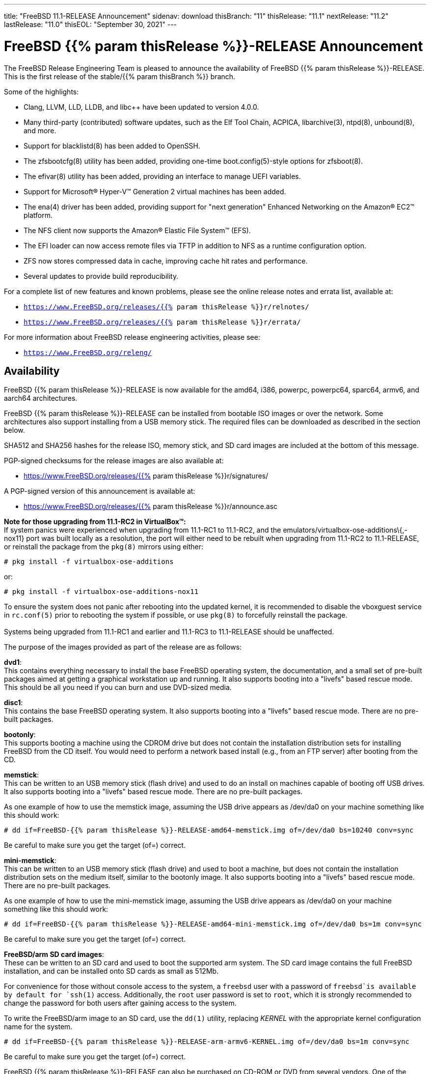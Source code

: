 ---
title: "FreeBSD 11.1-RELEASE Announcement"
sidenav: download
thisBranch: "11"
thisRelease: "11.1"
nextRelease: "11.2"
lastRelease: "11.0"
thisEOL: "September 30, 2021"
---

= FreeBSD {{% param thisRelease %}}-RELEASE Announcement

The FreeBSD Release Engineering Team is pleased to announce the availability of FreeBSD {{% param thisRelease %}}-RELEASE. This is the first release of the stable/{{% param thisBranch %}} branch.

Some of the highlights:

* Clang, LLVM, LLD, LLDB, and libc++ have been updated to version 4.0.0.
* Many third-party (contributed) software updates, such as the Elf Tool Chain, ACPICA, libarchive(3), ntpd(8), unbound(8), and more.
* Support for blacklistd(8) has been added to OpenSSH.
* The zfsbootcfg(8) utility has been added, providing one-time boot.config(5)-style options for zfsboot(8).
* The efivar(8) utility has been added, providing an interface to manage UEFI variables.
* Support for Microsoft(R) Hyper-V(TM) Generation 2 virtual machines has been added.
* The ena(4) driver has been added, providing support for "next generation" Enhanced Networking on the Amazon(R) EC2(TM) platform.
* The NFS client now supports the Amazon(R) Elastic File System(TM) (EFS).
* The EFI loader can now access remote files via TFTP in addition to NFS as a runtime configuration option.
* ZFS now stores compressed data in cache, improving cache hit rates and performance.
* Several updates to provide build reproducibility.

For a complete list of new features and known problems, please see the online release notes and errata list, available at:

* `https://www.FreeBSD.org/releases/{{% param thisRelease %}}r/relnotes/`
* `https://www.FreeBSD.org/releases/{{% param thisRelease %}}r/errata/`

For more information about FreeBSD release engineering activities, please see:

* `https://www.FreeBSD.org/releng/`

== Availability

FreeBSD {{% param thisRelease %}}-RELEASE is now available for the amd64, i386, powerpc, powerpc64, sparc64, armv6, and aarch64 architectures.

FreeBSD {{% param thisRelease %}}-RELEASE can be installed from bootable ISO images or over the network. Some architectures also support installing from a USB memory stick. The required files can be downloaded as described in the section below.

SHA512 and SHA256 hashes for the release ISO, memory stick, and SD card images are included at the bottom of this message.

PGP-signed checksums for the release images are also available at:

* https://www.FreeBSD.org/releases/{{% param thisRelease %}}r/signatures/

A PGP-signed version of this announcement is available at:

* https://www.FreeBSD.org/releases/{{% param thisRelease %}}r/announce.asc

*Note for those upgrading from 11.1-RC2 in VirtualBox(TM):* +
If system panics were experienced when upgrading from 11.1-RC1 to 11.1-RC2, and the emulators/virtualbox-ose-additions\{,-nox11} port was built locally as a resolution, the port will either need to be rebuilt when upgrading from 11.1-RC2 to 11.1-RELEASE, or reinstall the package from the `pkg(8)` mirrors using either:

`# pkg install -f virtualbox-ose-additions`

or:

`# pkg install -f virtualbox-ose-additions-nox11`

To ensure the system does not panic after rebooting into the updated kernel, it is recommended to disable the vboxguest service in `rc.conf(5)` prior to rebooting the system if possible, or use `pkg(8)` to forcefully reinstall the package. +
 +
Systems being upgraded from 11.1-RC1 and earlier and 11.1-RC3 to 11.1-RELEASE should be unaffected.

The purpose of the images provided as part of the release are as follows:

*dvd1*: +
This contains everything necessary to install the base FreeBSD operating system, the documentation, and a small set of pre-built packages aimed at getting a graphical workstation up and running. It also supports booting into a "livefs" based rescue mode. This should be all you need if you can burn and use DVD-sized media.

*disc1*: +
This contains the base FreeBSD operating system. It also supports booting into a "livefs" based rescue mode. There are no pre-built packages.

*bootonly*: +
This supports booting a machine using the CDROM drive but does not contain the installation distribution sets for installing FreeBSD from the CD itself. You would need to perform a network based install (e.g., from an FTP server) after booting from the CD.

*memstick*: +
This can be written to an USB memory stick (flash drive) and used to do an install on machines capable of booting off USB drives. It also supports booting into a "livefs" based rescue mode. There are no pre-built packages.

As one example of how to use the memstick image, assuming the USB drive appears as /dev/da0 on your machine something like this should work:

....
# dd if=FreeBSD-{{% param thisRelease %}}-RELEASE-amd64-memstick.img of=/dev/da0 bs=10240 conv=sync
....

Be careful to make sure you get the target (of=) correct.

*mini-memstick*: +
This can be written to an USB memory stick (flash drive) and used to boot a machine, but does not contain the installation distribution sets on the medium itself, similar to the bootonly image. It also supports booting into a "livefs" based rescue mode. There are no pre-built packages.

As one example of how to use the mini-memstick image, assuming the USB drive appears as /dev/da0 on your machine something like this should work:

....
# dd if=FreeBSD-{{% param thisRelease %}}-RELEASE-amd64-mini-memstick.img of=/dev/da0 bs=1m conv=sync
....

Be careful to make sure you get the target (of=) correct.

*FreeBSD/arm SD card images*: +
These can be written to an SD card and used to boot the supported arm system. The SD card image contains the full FreeBSD installation, and can be installed onto SD cards as small as 512Mb.

For convenience for those without console access to the system, a `freebsd` user with a password of `freebsd`is available by default for `ssh(1)` access. Additionally, the `root` user password is set to `root`, which it is strongly recommended to change the password for both users after gaining access to the system.

To write the FreeBSD/arm image to an SD card, use the `dd(1)` utility, replacing _KERNEL_ with the appropriate kernel configuration name for the system.

....
# dd if=FreeBSD-{{% param thisRelease %}}-RELEASE-arm-armv6-KERNEL.img of=/dev/da0 bs=1m conv=sync
....

Be careful to make sure you get the target (of=) correct.

FreeBSD {{% param thisRelease %}}-RELEASE can also be purchased on CD-ROM or DVD from several vendors. One of the vendors that will be offering FreeBSD {{% param thisRelease %}}-based products is:

* FreeBSD Mall, Inc.` https://www.freebsdmall.com`

Pre-installed virtual machine images are also available for the amd64 (x86_64), i386 (x86_32), and AArch64 (arm64) architectures in `QCOW2`, `VHD`, and `VMDK` disk image formats, as well as raw (unformatted) images.

FreeBSD {{% param thisRelease %}}-RELEASE amd64 is also available on these cloud hosting platforms:

* Amazon(R) EC2(TM): +
AMIs are available in the following regions:
+
....
ap-south-1 region: ami-8a760ee5
eu-west-2 region: ami-f2425396
eu-west-1 region: ami-5302ec2a
ap-northeast-2 region: ami-f575ab9b
ap-northeast-1 region: ami-0a50b66c
sa-east-1 region: ami-9ad8acf6
ca-central-1 region: ami-622e9106
ap-southeast-1 region: ami-6d75e50e
ap-southeast-2 region: ami-bda2bede
eu-central-1 region: ami-7588251a
us-east-1 region: ami-70504266
us-east-2 region: ami-0d725268
us-west-1 region: ami-8b0128eb
us-west-2 region: ami-dda7bea4
....
+
AMIs will also available in the Amazon(R) Marketplace once they have completed third-party specific validation at: +
https://aws.amazon.com/marketplace/pp/B01LWSWRED/
* Google(R) Compute Engine(TM): +
Instances can be deployed using the `gcloud` utility:
+
....
% gcloud compute instances create INSTANCE \
  --image freebsd-11-1-release-amd64 \
  --image-project=freebsd-org-cloud-dev
% gcloud compute ssh INSTANCE
....
+
Replace _INSTANCE_ with the name of the Google Compute Engine instance.
* Hashicorp/Atlas(R) Vagrant(TM): +
Instances can be deployed using the `vagrant` utility:
+
....
% vagrant init freebsd/FreeBSD-11.1-RELEASE
% vagrant up
....
* Microsoft(R) Azure(TM): +
FreeBSD virtual machine images will be available once they have completed third-party specific validation at: +
https://azuremarketplace.microsoft.com/marketplace/apps/Microsoft.FreeBSD111?tab=Overview

== Download

FreeBSD {{% param thisRelease %}}-RELEASE may be downloaded via https from the following site:

* `https://download.freebsd.org/ftp/releases/ISO-IMAGES/{{% param thisRelease %}}/`

FreeBSD {{% param thisRelease %}}-RELEASE virtual machine images may be downloaded from:

* `https://download.freebsd.org/ftp/releases/VM-IMAGES/{{% param thisRelease %}}-RELEASE/`

For instructions on installing FreeBSD or updating an existing machine to {{% param thisRelease %}}-RELEASE please see:

* `https://www.FreeBSD.org/releases/{{% param thisRelease %}}r/installation/`

== Support

Based on the new FreeBSD support model, the FreeBSD 11 release series will be supported until at least {{% param thisEOL %}}. This point release, FreeBSD {{% param thisRelease %}}-RELEASE, will be supported until at least three months after FreeBSD {{% param nextRelease %}}-RELEASE. Additional support information can be found at:

* `https://www.FreeBSD.org/security/`

== Acknowledgments

Many companies donated equipment, network access, or man-hours to support the release engineering activities for FreeBSD {{% param thisRelease %}} including The FreeBSD Foundation, Yahoo!, NetApp, Internet Systems Consortium, ByteMark Hosting, Sentex Communications, New York Internet, Juniper Networks, NLNet Labs, iXsystems, and Yandex.

The release engineering team for {{% param thisRelease %}}-RELEASE includes:

[cols=",",]
|===
|Glen Barber <gjb@FreeBSD.org> |Release Engineering Lead, {{% param thisRelease %}}-RELEASE Release Engineer
|Konstantin Belousov <kib@FreeBSD.org> |Release Engineering
|Bryan Drewery <bdrewery@FreeBSD.org> |Release Engineering, Package Building
|Marc Fonvieille <blackend@FreeBSD.org> |Release Engineering, Documentation
|Rodney Grimes <rgrimes@FreeBSD.org> |Release Engineering Emeritus
|Xin Li <delphij@FreeBSD.org> |Release Engineering, Security Officer
|Remko Lodder <remko@FreeBSD.org> |Security Team Liaison
|Hiroki Sato <hrs@FreeBSD.org> |Release Engineering, Documentation
|Gleb Smirnoff <glebius@FreeBSD.org> |Release Engineering, Security Officer Deputy
|Marius Strobl <marius@FreeBSD.org> |Release Engineering Deputy Lead
|Robert Watson <rwatson@FreeBSD.org> |Release Engineering
|===

== Trademark

FreeBSD is a registered trademark of The FreeBSD Foundation.

== ISO Image Checksums

=== amd64 (x86_64):

....
SHA512 (FreeBSD-11.1-RELEASE-amd64-bootonly.iso) = aa5891b9ab0bd2a1c13fdffd3ab80998f3d17bc54afeae0c183cf286d746f9b5eb8e1bd6b1a5598aeb36419fd1ca0becfa02d3f9854f382b1d7ad0cc2423f47f
SHA512 (FreeBSD-11.1-RELEASE-amd64-bootonly.iso.xz) = d267e66a434c40ed409862ecdbe1610f3ced7a11cfc6f3b4ac59bd849d169169982ab8b028681c6daf30f6cf0815aec3b3c89fdfb1c442bef193ece1143dc605
SHA512 (FreeBSD-11.1-RELEASE-amd64-disc1.iso) = cd35b6b406724416c436ae5eb73943d8248e267aee608c0539a969ae79e0201e6590a9ad7550162fecfb21d577ff40edafbf934ab45fda61c8f3d2c30c1f1e05
SHA512 (FreeBSD-11.1-RELEASE-amd64-disc1.iso.xz) = 68fd11b8ea4c109b658078b667114a4ac2abe5c9c82ae402ac42df5de35d8a2950935947fc08394b5760346afba8e043ad077322bca00d714b2b569371193496
SHA512 (FreeBSD-11.1-RELEASE-amd64-dvd1.iso) = a6aa4363270c14620a291baf4db377785dbccfa9c92c1c1d5f01453400259f63de4ba0b033ec6f415056fc7e563d99cb327c869c95f68a1871baf86bfe7e7024
SHA512 (FreeBSD-11.1-RELEASE-amd64-dvd1.iso.xz) = 2c6c60839441f95f2f849aedf0c672366f33e35f2b81be0c6ca0b35c3fd7abd339f6faf1ef3e933322ff1d2879f005dc8d9378fb2b46c357e3d01f499442c0cc
SHA512 (FreeBSD-11.1-RELEASE-amd64-memstick.img) = f42b04c4db7b783bfb5758e5f32ebba2db2bd2d8f57e1153dd29ea71f3d758e9995c89017e2c230291b7a93d4d7b434a5c3d6a9e685431170707c146de2b4284
SHA512 (FreeBSD-11.1-RELEASE-amd64-memstick.img.xz) = 5435027ea310fb72f521b4580e9c20b89f917f2eb611f97f55db94ddce251ad3949500f0ad3aa2e8734a3f61766d7276ff2a9874533d737f7f64618013cf2f2d
SHA512 (FreeBSD-11.1-RELEASE-amd64-mini-memstick.img) = d88a76291a4674c54c610756dd45d4eb8bfbfedfb3b036be79d1e70832f93d5a9b96252b4d2f7aac7b701ee79e7faabe06b3caa8883bd5d7f8cd2aaa9930427b
SHA512 (FreeBSD-11.1-RELEASE-amd64-mini-memstick.img.xz) = dbe066cb726b375eebca397aff12d18d6e48ad6c84b776253aabc2bbdff8fb9742e17fb68356581b0b20709002fdf9c3c77eccfd9c0c745e8f93a830264148a5
....

....
SHA256 (FreeBSD-11.1-RELEASE-amd64-bootonly.iso) = ab1539894e74aef77c1c4729fbd2362fc3bd30b71f24db68e1b0307723b72752
SHA256 (FreeBSD-11.1-RELEASE-amd64-bootonly.iso.xz) = 1f83538d95435d1475216a97fc6e5158cc7fe2e7d74c6182bc77c90b6ae6c40c
SHA256 (FreeBSD-11.1-RELEASE-amd64-disc1.iso) = ff4c749ea0aaaceedb2432ba3e0fd0c1b64f5a72141b1ec06b9ced52b5de0dbf
SHA256 (FreeBSD-11.1-RELEASE-amd64-disc1.iso.xz) = cd6cd655f79e9cbf61cb9a5d324dfe451f0dae33ea556232d9101d96ee9f258d
SHA256 (FreeBSD-11.1-RELEASE-amd64-dvd1.iso) = 49e8f32e0a097a1ab411cb85f1adf6d78ba931ff557a07cd1e84af62a47c2d6f
SHA256 (FreeBSD-11.1-RELEASE-amd64-dvd1.iso.xz) = 1b953e083722d4b285307cb853313abe40eb137df9220a4dc537164179d38881
SHA256 (FreeBSD-11.1-RELEASE-amd64-memstick.img) = d4c58df629c7db6bf2ee2d43ae7f7b9e1c8b98fca0b89dd1afa1bed21891ecc2
SHA256 (FreeBSD-11.1-RELEASE-amd64-memstick.img.xz) = d113591c7a7b7df2bc136c477c11fbadf4e9c87133ba5a5f27ed99f7b925b8f5
SHA256 (FreeBSD-11.1-RELEASE-amd64-mini-memstick.img) = 67abef93e1c0ac88cda57cf6e1ef9b32ecec56b3b4de132dd252285fea391462
SHA256 (FreeBSD-11.1-RELEASE-amd64-mini-memstick.img.xz) = 519e53941325cf5a2959b1526702adcdd8b0a65e98d8ce00dfb23d55427056cb
....

=== i386 (x86):

....
SHA512 (FreeBSD-11.1-RELEASE-i386-bootonly.iso) = 44a9d31942c7dadb4db658a2e0945d99435db40953a3e3d9d79256f450cbd908b2051e923665502525435179da12c147a357759659eaa90ca2503e47645457cf
SHA512 (FreeBSD-11.1-RELEASE-i386-bootonly.iso.xz) = ce93658f24a29870f80b93831020192132ea19e024af84d9b22aa9fb457424f8f915215ec2ce5e0592af98ce1214f0eea154a67596081822637e937efc64553c
SHA512 (FreeBSD-11.1-RELEASE-i386-disc1.iso) = bf7839ff0a2db9821f65e59946c4e647f52a88c899b8a1066c8ddbbc3c23accd1f569a4f90add717af9a5467644a530e1a8c5b18dd1b722a623f1d013e766348
SHA512 (FreeBSD-11.1-RELEASE-i386-disc1.iso.xz) = 26c71fbdccb55ac5289da8169e203a75a640e5bda386431ee428b297fc4843ff6bea04efb026f9dc5e7e4066e7b59d830e928d0e3dc7be089892b6f7a7eaa746
SHA512 (FreeBSD-11.1-RELEASE-i386-dvd1.iso) = 082ebce2665b2da58e12e56c5fa7cc0cd92934fdf99b38132a0ba6ff540a8a0ab6c3c03971312946d5c23aff8f2b0855582a3a0c9beb6e4db3472433113cb06f
SHA512 (FreeBSD-11.1-RELEASE-i386-dvd1.iso.xz) = 0d3cfe5490860f2f41393e84fc598d0f1ac8f6195ebfaed01775822f36f18e093f2f2c8f98939b8c4f42f371f89d190c7a503dc225267ee1f4970deafe1f65b8
SHA512 (FreeBSD-11.1-RELEASE-i386-memstick.img) = 4402c09dec1799670fd8393c9732c416a3f70d10dac8db725531232258cb4ecd209fe234107b82b5c41045fd8bec7220192049056cd88858a8d69a61a048dc52
SHA512 (FreeBSD-11.1-RELEASE-i386-memstick.img.xz) = 050cfac52db078f3e6ce42e04a1b9c4f45a4f7d3d0831e34e4cfad8dfb3a2cc3735e2b1e74663efe39b331dacde7278bc5ef6a89bce566afb9f0dd52c1701932
SHA512 (FreeBSD-11.1-RELEASE-i386-mini-memstick.img) = fd41b778870deafb1819595918b4bcde03addb1ff2dec526825332afd85d5b4ec4cfbb107c40f4f17ca203f2d3d14fb550f97e0eb6085511ea0b42ae26b18a7f
SHA512 (FreeBSD-11.1-RELEASE-i386-mini-memstick.img.xz) = f231cd32c1b63b243659ea24a037d38026356e834c9df98aaeac14ca7dd74f652fa76a89a6f731a89b8cb73ab82234c91095dd4018591ba3aca099178e35e9dc
....

....
SHA256 (FreeBSD-11.1-RELEASE-i386-bootonly.iso) = 3986e61b373cbbfa80087630ac200a921a9c4c0c7c0c8e376eee5839d638c74c
SHA256 (FreeBSD-11.1-RELEASE-i386-bootonly.iso.xz) = 65d86b13f62bd0191aef9a34069a1900cb00218d4e670036cad648b191617573
SHA256 (FreeBSD-11.1-RELEASE-i386-disc1.iso) = e53ae5fc58fd2e28643ba4c64e2c49505cf9d84d22396e3633ee9670782aab57
SHA256 (FreeBSD-11.1-RELEASE-i386-disc1.iso.xz) = c11612a546eaf2fd7d3ea9516992ccd6dfff049da8e06723da5848865fe45d95
SHA256 (FreeBSD-11.1-RELEASE-i386-dvd1.iso) = c251633216b943414d16c7e4930f80a417604aeed3d4f88ca15d31fb4c5eaf86
SHA256 (FreeBSD-11.1-RELEASE-i386-dvd1.iso.xz) = f108216f75612b43f7a80ff21d20aee0cb038a011116ee1b66a53d4ed73716a6
SHA256 (FreeBSD-11.1-RELEASE-i386-memstick.img) = 8a3dd07aa98d777e429be03cb2c213b5e8745fe8976a52c0868ac8e536014d89
SHA256 (FreeBSD-11.1-RELEASE-i386-memstick.img.xz) = c3d88e1d32be923b86da4b2f335830b710f9c9a9e85448935997649665e70750
SHA256 (FreeBSD-11.1-RELEASE-i386-mini-memstick.img) = e95e8555505479acc0b85bd19a5076e48408dfe943eedda7d093f075aec27902
SHA256 (FreeBSD-11.1-RELEASE-i386-mini-memstick.img.xz) = e8f2cdf1c14845aa55f609f492b7d098fe11777901a3a2e27930520fdfe697ed
....

=== powerpc:

....
SHA512 (FreeBSD-11.1-RELEASE-powerpc-bootonly.iso) = c9f392d06750141a8b3f2defd0948e683faa81ffe2337d8bfa67e6baf42a016935b5202584cc28745c8856612fc0838bb94266e799e9fa7a13db75c5c6404183
SHA512 (FreeBSD-11.1-RELEASE-powerpc-bootonly.iso.xz) = baa942c5bd22474029f7509819830cd532947155c2f0c99c5e6420fc3f8439cf9b8ac23587ddf01ff4428837db020187df5326e6c0ae7565db6a88400420b2c8
SHA512 (FreeBSD-11.1-RELEASE-powerpc-disc1.iso) = af14f9876fb72c1d77013aae85501d60837872250f1c901befe20539f31a99bd7fa02f5d150e38c2cdd1b3e023a7a75c8bd16175c85efee7e5fe83a5fee15c3f
SHA512 (FreeBSD-11.1-RELEASE-powerpc-disc1.iso.xz) = 6f82212e77a635bae1a2fd4c4cac0481fbce5734da253b7690bd6bc9655bfab66f4c89da1f5fdf222798a011fc05e9832a0567f107a8cd044f2f69c0ff8edd30
SHA512 (FreeBSD-11.1-RELEASE-powerpc-dvd1.iso) = b1cf88ec31c3216e6d8a419289ea1e25772df8af452515852bfafffec1990045e6bdb29927e47e33ed999e70d30a9d00b2c3329006d168a75af54e0c785a9b14
SHA512 (FreeBSD-11.1-RELEASE-powerpc-dvd1.iso.xz) = 78672130d8b275bc6788106ff8979a2ffe5142d6b7950809f257568f2c99ad13b95d49d5e3842e1866e0ba0d23dd4737c932a84464e84128fa70cb63efc61962
SHA512 (FreeBSD-11.1-RELEASE-powerpc-memstick.img) = 4ddd8e9387dcff1bb65a8a18934d746b93205bcf49988624ec3fab0a8a26b0565ebdfc012b5d3910dfc6f8ff83f57a3e227ca368d9a85e37ed87aef11852802d
SHA512 (FreeBSD-11.1-RELEASE-powerpc-memstick.img.xz) = f7106d02f8c922c17257be4badf96f377380627b85ac9f1c8b3862c9ea17e0111d647b00313aa0c151cc2a37146743f536510401d12b7c36dfa46ab3421ae3a8
SHA512 (FreeBSD-11.1-RELEASE-powerpc-mini-memstick.img) = d703f23f11d83d1d0e2dcafa1758df44f2dae00e6b8a13e1383a4c7a8276535abfd7e6d945d60e46425863d14673dba076b6051efb824aa4efd4ca8a1f2e3cfa
SHA512 (FreeBSD-11.1-RELEASE-powerpc-mini-memstick.img.xz) = a0d900b3115988c5331565d4d2e6e48a75c0dca0845a08ee426d5b679ca8bb66f246d8a123cf152f8cbb50640dc4e4a94c3646600878e432c9fe88d09ea6a089
....

....
SHA256 (FreeBSD-11.1-RELEASE-powerpc-bootonly.iso) = 096d0498c0552bbbde30287b757bd4b9e91fa99f9bc5208b3500d83a05680c16
SHA256 (FreeBSD-11.1-RELEASE-powerpc-bootonly.iso.xz) = 298231f31d5dc346f3df22a95d6f09d337bf32629fcae8d583af5670c8d62087
SHA256 (FreeBSD-11.1-RELEASE-powerpc-disc1.iso) = cac1989dfb8456fcc091168d42ba07a6f6c1f4c9ebe43c93888e96fe9ce3ec0e
SHA256 (FreeBSD-11.1-RELEASE-powerpc-disc1.iso.xz) = fbcdc8ab194f204aaee5de9b4cd741ae4e3d6673cf960408c2ba723af02022ee
SHA256 (FreeBSD-11.1-RELEASE-powerpc-dvd1.iso) = 61d501f67217705c1875af05b2b59bb594993e6c37209cd53b78ed8aee91443b
SHA256 (FreeBSD-11.1-RELEASE-powerpc-dvd1.iso.xz) = a531f8fdd6b669abe2d1e809a60eabe2d4250354e431879552827c6546e746c5
SHA256 (FreeBSD-11.1-RELEASE-powerpc-memstick.img) = 01bd77bea01088e025a7021c0f103625af07c70489c63e49e0ad76e8a0e0e3d8
SHA256 (FreeBSD-11.1-RELEASE-powerpc-memstick.img.xz) = c89651f5fdf03654269850007b9bec518c36ec0c5d2c59f901b8a9e16e175179
SHA256 (FreeBSD-11.1-RELEASE-powerpc-mini-memstick.img) = cea3405ed4adcdaf49a48f407415b898d88c6c46bd26fb2c461ad2090876f353
SHA256 (FreeBSD-11.1-RELEASE-powerpc-mini-memstick.img.xz) = 7715bc142f13a1e3e98212f60005e55bb488c3add53d3af1c98a8207a1e4863a
....

=== powerpc64:

....
SHA512 (FreeBSD-11.1-RELEASE-powerpc-powerpc64-bootonly.iso) = b42084942b270a6ff83d3581a54f2e773250647954abf8e01f871704fa5e798f81fa69ef5fe657402274b18e5abb508b560e16bbc77e71fcdc51d439de94df18
SHA512 (FreeBSD-11.1-RELEASE-powerpc-powerpc64-bootonly.iso.xz) = 3b4fbce3ed6544b9c8cf691f57b03104881424a59eb614ebe187df68bf6ab4b5bfa20becb1d82c91cc1aabb36af5bac02b64b7ca99d58778ea5b0a0cb571b0aa
SHA512 (FreeBSD-11.1-RELEASE-powerpc-powerpc64-disc1.iso) = 6a83956f2fcb4e304939ad5d8720e77929a503b44bf9b14268c9d569b4962422cf5f5480b7fc3c164164adf85219cb5f2b2c23dc8f33ec433c49626f17c6fb01
SHA512 (FreeBSD-11.1-RELEASE-powerpc-powerpc64-disc1.iso.xz) = 282588b1b12e3bc086297c5ee2642939eb1ea2bd82f030def0f596925905744b27414d9f7d95c34946dbb557fb8e3d6eec9c840ae43f0d2305e0718ce70ef62f
SHA512 (FreeBSD-11.1-RELEASE-powerpc-powerpc64-dvd1.iso) = 8b22c024391e07683bf9694481f36c6a3307615f913ac76d80307815f62f95e761d084b5acd8d35f91bdb751ba3530450893d62a0ce7f694c0d651247cc7f623
SHA512 (FreeBSD-11.1-RELEASE-powerpc-powerpc64-dvd1.iso.xz) = 702cf923cd4bf1b5915b0ed8db831ec5827ed85f18270ed36cb063ae1c63abe6a0603f79b4a06c95376d8d8fc8a88772ce11c65e1935cf736bf0f54926bd8d48
SHA512 (FreeBSD-11.1-RELEASE-powerpc-powerpc64-memstick.img) = 99dc11dc1559921a25cf3845254f0824eede6adf923f0c96bf996c0c49a66d0638d9d88e4d7f6e1ee22b69e78db78c544ae485fc5bb605534984bce7bd96a0dd
SHA512 (FreeBSD-11.1-RELEASE-powerpc-powerpc64-memstick.img.xz) = 62eefcfdf8590e0df940c1e16bdd809f2297d92869a5280f30806a3a8f15d1bdde322b5bd33313f9a27ae764a144c85cc23d48c42dcb8aa4bd60cccdcbde3b17
SHA512 (FreeBSD-11.1-RELEASE-powerpc-powerpc64-mini-memstick.img) = 68a95ad190b58c8a02d2b327f713812e845df2d6b5af1486e4cd3c59ea50f3cac91ceca16f1bc11fec2f8b22e2dabb839179d3750b14e52f2b5416afa981460b
SHA512 (FreeBSD-11.1-RELEASE-powerpc-powerpc64-mini-memstick.img.xz) = a164608cd9bb8e9de01ac7533e19774d5fc2f0ccf544f1ca6223242124f2b23a7dc98efe2abe344f1df7ec7570edb29f6082df12848efc12fcbc3b2d9ee1dd7c
....

....
SHA256 (FreeBSD-11.1-RELEASE-powerpc-powerpc64-bootonly.iso) = e5686a66f2cd2ac11d71e5aa191fc5c2eb84c52fc22f3f1d1874e41dcc8f9634
SHA256 (FreeBSD-11.1-RELEASE-powerpc-powerpc64-bootonly.iso.xz) = 4cb9a5a1f19d1df89e48c5fa8dbc2f728b68c2ee843d387a055654ec43214e00
SHA256 (FreeBSD-11.1-RELEASE-powerpc-powerpc64-disc1.iso) = 9d9d547a5836e6a80d512e7be232795f7e784057903a787bab22cccf3808ccb1
SHA256 (FreeBSD-11.1-RELEASE-powerpc-powerpc64-disc1.iso.xz) = 069847372258993b087acb5e83ebfe89501eb7a61d68dd0d6b7204cd1ae26f54
SHA256 (FreeBSD-11.1-RELEASE-powerpc-powerpc64-dvd1.iso) = d2c5562f69827e0874d9516121cdc984ef511a435a594f9eaecdef55966b266c
SHA256 (FreeBSD-11.1-RELEASE-powerpc-powerpc64-dvd1.iso.xz) = 40bcedef1dd952d411b5d59a052789a6b34507f031fdda2e1bd11d04ed62db7d
SHA256 (FreeBSD-11.1-RELEASE-powerpc-powerpc64-memstick.img) = 2467a40de6102a539420e6bbf4be470be650cd8dd1956585b26a306977688f67
SHA256 (FreeBSD-11.1-RELEASE-powerpc-powerpc64-memstick.img.xz) = 334ee611b07b51835a7245479bda0c9d98dee6fb5ee5063ac4869480d52ac49e
SHA256 (FreeBSD-11.1-RELEASE-powerpc-powerpc64-mini-memstick.img) = d3b531e2e2be9d6a782344f8fdc176007ef27a265ac458e986987c6612f784ac
SHA256 (FreeBSD-11.1-RELEASE-powerpc-powerpc64-mini-memstick.img.xz) = 8ffb19bd1303fa9adfa2b0eaa64fe1eb3405b836dd9d7106cfa8896dc4a1c83a
....

=== sparc64:

....
SHA512 (FreeBSD-11.1-RELEASE-sparc64-bootonly.iso) = de59c9614c2a432e4c820df905a7446bf57f4390b56679d71d3e53080bc794c430e79a3ec2f22abe9e5cb215efea971d5a4a1ca19cec1b3ad0420f83b831bf8c
SHA512 (FreeBSD-11.1-RELEASE-sparc64-bootonly.iso.xz) = ea9d49c5437d6bb37d886f39017b373bd902cb69b93873520b20c8955b6b7e6cc3076d41d615baa142208da0e44953669467820804e98736a66e8302127bdf0f
SHA512 (FreeBSD-11.1-RELEASE-sparc64-disc1.iso) = a37960372a1ffde8f7822d0b86224079e7798943b6b4421debed3ee1d0e7f70f878b2d06ffaecf714cb8600cc747863c927a799b4efd3946801edfe7eff279d8
SHA512 (FreeBSD-11.1-RELEASE-sparc64-disc1.iso.xz) = 03a3e62ae16ef82604d0685b1dfdbdbb55305ff79ef321654802d5a3bb224a844a9df16f69bdde56eab93194cf92824216d1fde94cd4c52d6e9b15777fec9b27
SHA512 (FreeBSD-11.1-RELEASE-sparc64-dvd1.iso) = 9083db8e16155cb5599a613b63bf2507fd0625028a94689b0d13dd09645dc5f7f182c609ec3c5a9d2bc9a04831f11aabcd5b1dba1bc3b94ad3c6135b3885ffa9
SHA512 (FreeBSD-11.1-RELEASE-sparc64-dvd1.iso.xz) = 0bd8318a710f2df1f8321dc5516c6a1259911c5317880114adfdc9358ca54953eba80b1f4a1f75b445d654f93115300079cff004050d21f2201d3b717f375c1f
....

....
SHA256 (FreeBSD-11.1-RELEASE-sparc64-bootonly.iso) = e76165d20f2215c05f63201d88289cc91d5af654a2b1ad940f9f634e56d9992c
SHA256 (FreeBSD-11.1-RELEASE-sparc64-bootonly.iso.xz) = 793a0b4b5c0a759a647964a48479b24baf31e2a88330042474cb479cb46a3780
SHA256 (FreeBSD-11.1-RELEASE-sparc64-disc1.iso) = 8d8fdb03ef10405ea222addf35d5273a4a1c034b563193c183a55dbf14fa15c8
SHA256 (FreeBSD-11.1-RELEASE-sparc64-disc1.iso.xz) = 9599ca5b7c002eac5b0849a044c893bc161d9d7f681eae415e49ec3520485775
SHA256 (FreeBSD-11.1-RELEASE-sparc64-dvd1.iso) = 3f1af43e4159963257b8fc83a97ca421fbc4ffc8641e31dfe25d832a06a7c7e6
SHA256 (FreeBSD-11.1-RELEASE-sparc64-dvd1.iso.xz) = a97263c62e98c77c2e96af44b45da536817e56b97d89a2fda702b992fe33794a
....

=== aarch64:

....
SHA512 (FreeBSD-11.1-RELEASE-arm64-aarch64-memstick.img) = 8643121512cd0c559042f9a80a239a44eda5a5817755203d54ed963b06e1afc20a623a82c62cb5fdccee42aa6fe79a33dff765f44deaaeef1b368aecbb76c859
SHA512 (FreeBSD-11.1-RELEASE-arm64-aarch64-memstick.img.xz) = efb22179e89482eb7bf1cf7a9e53ea882c47ef599f45b7b5fbb153d99667de1b5fef2da109559e9224db06d9913c456d29ccc8f14c51eeafb9a3bc2c9b1623ca
SHA512 (FreeBSD-11.1-RELEASE-arm64-aarch64-mini-memstick.img) = 5eb5d3e2e5586524bdc1a54f8234da854aeb870ca52f99d645cff98f72f894b4a6252a04eb8430cfe03e03ecff2f478f8cd43bca91e95204e569300fe70286d3
SHA512 (FreeBSD-11.1-RELEASE-arm64-aarch64-mini-memstick.img.xz) = 6b157359aee8537320a3b0fc68b7a4a5cc80c29821f8252b7fab2ecdfe5b4a78e37d39bba7aae9e79e0be14e1c76168cb05c800ded6d1a9560d7c04cc8cdcac3
....

....
SHA256 (FreeBSD-11.1-RELEASE-arm64-aarch64-memstick.img) = c8f60b7376b8ba48379d658da3cfce07552461ff11b92717f8b6e652591e8684
SHA256 (FreeBSD-11.1-RELEASE-arm64-aarch64-memstick.img.xz) = 883d4523c1b035f268587f1b7613dd6e616e6f48d4a5beff7e87e526a4a6fbb2
SHA256 (FreeBSD-11.1-RELEASE-arm64-aarch64-mini-memstick.img) = 61d2a29631b5ed4661a93dc2fb377eeab5651bf893ba468c6e0c211c99baa3f8
SHA256 (FreeBSD-11.1-RELEASE-arm64-aarch64-mini-memstick.img.xz) = 2ffe85b6ba20ede3736204fc6959d87925c4b31f42f15684ba8766b6481493f0
....

=== armv6 BANANAPI:

....
SHA512 (FreeBSD-11.1-RELEASE-arm-armv6-BANANAPI.img.xz) = e61c8c7bd4ba16590d3afc1805a2a08bff86c12f5561eaf1be0236bc510d6ee3315a94d3cedf7034182fb9b88d5beaae764cb94f20bcbf5ebaf56b9ed9a0a3e7
....

....
SHA256 (FreeBSD-11.1-RELEASE-arm-armv6-BANANAPI.img.xz) = d85540e9f6af6d5bd12b2c1f95b67cba1997cbf5e27ee4b520ff99ef8489bd86
....

=== armv6 BEAGLEBONE:

....
SHA512 (FreeBSD-11.1-RELEASE-arm-armv6-BEAGLEBONE.img.xz) = 9ebe1aad5675657c5b22e445c397826b3f7cca837c02de10f6115e30a2d1b9d3a1d7411c93aeb1791c196bcc34ce3704320d53535e3e819a524197efb0e192b0
....

....
SHA256 (FreeBSD-11.1-RELEASE-arm-armv6-BEAGLEBONE.img.xz) = 66fb05143c93f6b4290c79aac41623a097140be6fd8e95639dfcecfc7486b2a6
....

=== armv6 CUBIEBOARD:

....
SHA512 (FreeBSD-11.1-RELEASE-arm-armv6-CUBIEBOARD.img.xz) = 0e0bf9fc8541feb224bbe0b80270985cf65141007047bbe4825ad81641d4fa10af79ec1ab7f6b4a9eb173566099e755f1d2662420ce90dd0a273dbc65e957a4f
....

....
SHA256 (FreeBSD-11.1-RELEASE-arm-armv6-CUBIEBOARD.img.xz) = c2ada7cba57126d55523ca47aba15b58a612ead90435870f65ef4239f916645c
....

=== armv6 CUBIEBOARD2:

....
SHA512 (FreeBSD-11.1-RELEASE-arm-armv6-CUBIEBOARD2.img.xz) = 4dc1abeb8e779797fef5f034f427461f33d0fcbae86f94ddacb6bc2766e141aa250f9240e6903c99bfe9d1e64cba2dd6566ad760ff061314e8404f87e39f40fb
....

....
SHA256 (FreeBSD-11.1-RELEASE-arm-armv6-CUBIEBOARD2.img.xz) = 8ca59f6d5ad6608866f99a51b69dc029588058e0f1ee951ce7074fc37d65fe84
....

=== armv6 CUBOX-HUMMINGBOARD:

....
SHA512 (FreeBSD-11.1-RELEASE-arm-armv6-CUBOX-HUMMINGBOARD.img.xz) = 7634db1a425a92e3cbeef699a516633e2acc3af84a65927d1759d5ea157be0a5c812736a1af76aa3afd73ec044a0dab6758750469efd9675123ad448bcf30c3f
....

....
SHA256 (FreeBSD-11.1-RELEASE-arm-armv6-CUBOX-HUMMINGBOARD.img.xz) = b2de919a118dd0c9dc70a123245af5ec5cb1b80f7ff774d9437ddafc90bea7e4
....

=== armv6 GUMSTIX:

....
SHA512 (FreeBSD-11.1-RELEASE-arm-armv6-GUMSTIX.img.xz) = 5a9244419d4b8188ea0dd7eec8d79443465ecc62eb4d6964f8231ccd0455ebbc744da0919fd57979d0d45bb011ea9699b96be15a5bc443feb6f3b718fb968bbf
....

....
SHA256 (FreeBSD-11.1-RELEASE-arm-armv6-GUMSTIX.img.xz) = 6dcd75e4b223fd6a641138885d381ac77e93b3fe4de00f170b488a7187a1d45b
....

=== armv6 RPI-B:

....
SHA512 (FreeBSD-11.1-RELEASE-arm-armv6-RPI-B.img.xz) = 6afc1640e0c857bca73bfccbf7d21cb88cea76fcc082825a3cfe82bd45dbcc989fe6b54af76dfaac7c3cc794b55e74147290caa114dd7effd62e5699ed9ef5eb
....

....
SHA256 (FreeBSD-11.1-RELEASE-arm-armv6-RPI-B.img.xz) = e222992064d6db616dc3112d58429b8e31a627140901c57cbd1a302730d5714b
....

=== armv6 RPI2:

....
SHA512 (FreeBSD-11.1-RELEASE-arm-armv6-RPI2.img.xz) = c7c74243c31569e90ec22f71f8d5780c647b53409752182483f6570b8a4b42b5fd456a57223a2d3e6502c8351ebfcdd9500884737457920e932c0fb134f1dffc
....

....
SHA256 (FreeBSD-11.1-RELEASE-arm-armv6-RPI2.img.xz) = 7376a533f8368d4841e3d81476ada4b0684870a03818e3dd30aea8ab2504626e
....

=== armv6 PANDABOARD:

....
SHA512 (FreeBSD-11.1-RELEASE-arm-armv6-PANDABOARD.img.xz) = c8c7ffeaaf8d60882a16dee828078266b1a522a56ae77ac2c4539393958542dcc77b5240a8463922929c07690b8dc9824cb6174abaaf7a8d1f27730f2aa2b4c0
....

....
SHA256 (FreeBSD-11.1-RELEASE-arm-armv6-PANDABOARD.img.xz) = d72e3c6e529b2b46f12f08367b9c23b48f0ee006594d8c6c3beefcc8197502c7
....

=== armv6 WANDBOARD:

....
SHA512 (FreeBSD-11.1-RELEASE-arm-armv6-WANDBOARD.img.xz) = f074f75054e575f7b6a3d1b8e8912dec7f0ef1842dbab4d4456a8a9b67ee4c5d18f408ee9a809b3ec5a223ff21a23f83380927343de5951a115c1ce469e37f3d
....

....
SHA256 (FreeBSD-11.1-RELEASE-arm-armv6-WANDBOARD.img.xz) = 6a4239b9f87ac8b0d4c767cf2bfa38405fad198c5b8a4044e1151855d0fe18a6
....

== Virtual Machine Disk Image Checksums

=== amd64 (x86_64):

....
SHA512 (FreeBSD-11.1-RELEASE-amd64.qcow2.xz) = 88e0d88058d2748732706f88c1d27b51447430968f1acbb645749d3201c9766eba31046784148355b7a0ecbbf87ac159363d3a38a65b19482e0900e2d97fd05a
SHA512 (FreeBSD-11.1-RELEASE-amd64.raw.xz) = c569776334131fdc85cd25a2a0d5aecafdc3e4b2e6e010dffaa2488d934293ce4f091f23481079dd91ad20dfd2dfc3d3487707096c59448f1d8914c5d7d6b582
SHA512 (FreeBSD-11.1-RELEASE-amd64.vhd.xz) = 2c63d0d515e6bb02001847d83c302cf3d1a32ab21062b2b98fa30a1524315e1680c3f5099944b30f7d24e512dcc78bdd922fe7a821ffa5a1b5ea6947f34fc2ca
SHA512 (FreeBSD-11.1-RELEASE-amd64.vmdk.xz) = aeb43f94a8e6dfa663f1bc69f53317a49a073a376bfa707ea5df02b94ae58edb3c127eb4f791803232f19c99a505feab67225a512ea2cc3bed41577e178d0089
....

....
SHA256 (FreeBSD-11.1-RELEASE-amd64.qcow2.xz) = 9e9f0fe9c7e3be2dc8b742f416541eedff2f005a0a2dda61a959cb2789ce78a9
SHA256 (FreeBSD-11.1-RELEASE-amd64.raw.xz) = 233c6b269a29c1ce38bb4eb861251d1c74643846c1de937b8e31cc0316632bc0
SHA256 (FreeBSD-11.1-RELEASE-amd64.vhd.xz) = 4e287c0504f0ecb63fc9140901c1bc31baf1fe74a6d2314426afaa73886dae58
SHA256 (FreeBSD-11.1-RELEASE-amd64.vmdk.xz) = 373c606f065c5850e722fcc92a1cbdb3ce72fbdf4162916e4c1281363a13e5b6
....

=== i386 (x86):

....
SHA512 (FreeBSD-11.1-RELEASE-i386.qcow2.xz) = 50a62e269d5e64e31cb8d10d9c5ff52fd3035375ba5a7c9f07f99f94db2d97bc02a9e0498e6e2d6ca7ccba34ceb71c2cf0fec75c88f75b66468de73bfdf996a2
SHA512 (FreeBSD-11.1-RELEASE-i386.raw.xz) = cbe00b009953845c9d968a8a7d4334f173f5d92654b643cec0fa03a979049a520c0e20d52d57b9907e8bc6c3678100fda936e6fed8a77a96d6d46c894b0de706
SHA512 (FreeBSD-11.1-RELEASE-i386.vhd.xz) = 07c276988cc3e4c29ed61508ccefde2948a427d0df0fb4a816982c46b5694d74448fc422b3323c825922405aeadb0a56e7947251e3422b3436b10ec1f19cbb3b
SHA512 (FreeBSD-11.1-RELEASE-i386.vmdk.xz) = 1904b85abf75e9b164ec22f88b72ae4942d6391b7b275c412b9561ca8d76b7f0218d4b950a39846a3d421245a5bf10d062203ea4a745f485a4bc469f9b461411
....

....
SHA256 (FreeBSD-11.1-RELEASE-i386.qcow2.xz) = 693e64a76c3097d83500a907ee48daf5d8c08c8e19d96d73516873775f7a6948
SHA256 (FreeBSD-11.1-RELEASE-i386.raw.xz) = 22708a4d63607e16a3714887b32dec12111a04bf9e2a8cb25dc3faa9eed99b49
SHA256 (FreeBSD-11.1-RELEASE-i386.vhd.xz) = 8f614d5771e98f7bd5db4dc2903d6abbcb5c0b1a2a47e778892111774a5e91f2
SHA256 (FreeBSD-11.1-RELEASE-i386.vmdk.xz) = 61fc5ac92a4563d4a1e1d9841440e021b776cedac90f7c65a3cf0e91499bae13
....

=== aarch64 (arm64):

....
SHA512 (FreeBSD-11.1-RELEASE-arm64-aarch64.qcow2.xz) = d633eee589c0d4fdede6973608749bff5014e52ce7ad18086fab70f4315494e14764a6789eeccc02aec868a1d56dcd61aa3085a69dcede927a9a9264883b0cf7
SHA512 (FreeBSD-11.1-RELEASE-arm64-aarch64.raw.xz) = 34d878de3a9040fae18192ad34d6f4dfe2e0bf52c3f06a918368d4c7ca5e4133897fdc09e91e420b9caab0b6c4ee86dd63d68026c7faaf204c7f547bce2ac418
SHA512 (FreeBSD-11.1-RELEASE-arm64-aarch64.vhd.xz) = 37edc26e1dce16a598b2feb0fbd9b1e3f56e0fb05088ab8f6f9ca13816912d40e0a65f0f72e43202c287f2b099941f539cbd10d2c4225695b5097ac217d17537
SHA512 (FreeBSD-11.1-RELEASE-arm64-aarch64.vmdk.xz) = e1cc7ca416d0bea78da9588634afd62797344f0fcf2d409825e1f1b7a5b01a954a3c87c213fc1bfdcacd249da0a511ead1f9555b241c20178d3566c04945c7b5
....

....
SHA256 (FreeBSD-11.1-RELEASE-arm64-aarch64.qcow2.xz) = e4dccf7ed908c73ba6a8f68ad15dbbb548c5a3dacde35c39b24ba47044111d51
SHA256 (FreeBSD-11.1-RELEASE-arm64-aarch64.raw.xz) = 46e69462cf394578b9526a7ff88c3925eab740286546e91db8bb23732146d287
SHA256 (FreeBSD-11.1-RELEASE-arm64-aarch64.vhd.xz) = fe2ee8e0c0434be2cdaf038d2463062fa68f9a82dd5b97e066c0c9d6e915d7c3
SHA256 (FreeBSD-11.1-RELEASE-arm64-aarch64.vmdk.xz) = 5d735a2d35672d617ff13cf200612bd106a26e54032e67bbd0a68fd6c97749f2
....

Love FreeBSD? Support this and future releases with a https://www.freebsdfoundation.org/donate/[donation] to The FreeBSD Foundation!
